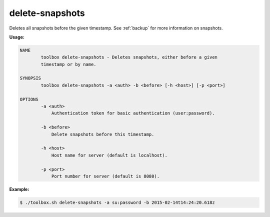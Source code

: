 .. _toolbox-delete-snapshots:

delete-snapshots
================

Deletes all snapshots before the given timestamp.
See :ref:`backup` for more information on snapshots.

**Usage:**

.. code-block:: none

  NAME
          toolbox delete-snapshots - Deletes snapshots, either before a given
          timestamp or by name.

  SYNOPSIS
          toolbox delete-snapshots -a <auth> -b <before> [-h <host>] [-p <port>]

  OPTIONS
          -a <auth>
              Authentication token for basic authentication (user:password).

          -b <before>
              Delete snapshots before this timestamp.

          -h <host>
              Host name for server (default is localhost).

          -p <port>
              Port number for server (default is 8080).

**Example:**

.. code-block:: none

  $ ./toolbox.sh delete-snapshots -a su:password -b 2015-02-14t14:24:20.618z
